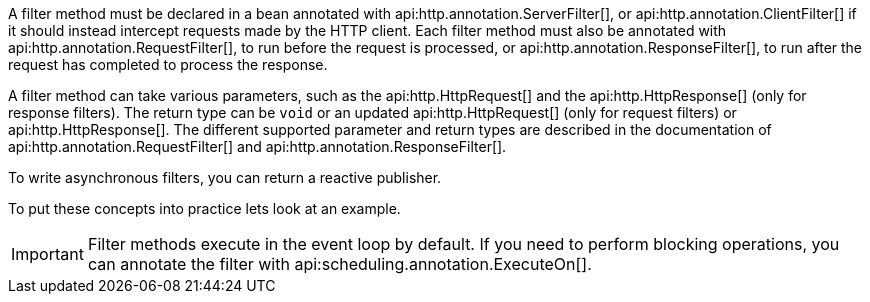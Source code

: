 A filter method must be declared in a bean annotated with api:http.annotation.ServerFilter[], or api:http.annotation.ClientFilter[] if it should instead intercept requests made by the HTTP client. Each filter method must also be annotated with api:http.annotation.RequestFilter[], to run before the request is processed, or api:http.annotation.ResponseFilter[], to run after the request has completed to process the response.

A filter method can take various parameters, such as the api:http.HttpRequest[] and the api:http.HttpResponse[] (only for response filters). The return type can be `void` or an updated api:http.HttpRequest[] (only for request filters) or api:http.HttpResponse[]. The different supported parameter and return types are described in the documentation of api:http.annotation.RequestFilter[] and api:http.annotation.ResponseFilter[].

To write asynchronous filters, you can return a reactive publisher.

To put these concepts into practice lets look at an example.

IMPORTANT: Filter methods execute in the event loop by default. If you need to perform blocking operations, you can annotate the filter with api:scheduling.annotation.ExecuteOn[].
